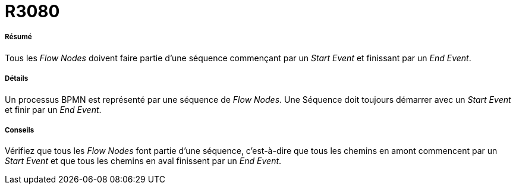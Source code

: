 // Disable all captions for figures.
:!figure-caption:
// Path to the stylesheet files
:stylesdir: .

[[R3080]]

[[r3080]]
= R3080

[[Résumé]]

[[résumé]]
===== Résumé

Tous les _Flow Nodes_ doivent faire partie d'une séquence commençant par un _Start Event_ et finissant par un _End Event_.

[[Détails]]

[[détails]]
===== Détails

Un processus BPMN est représenté par une séquence de _Flow Nodes_. Une Séquence doit toujours démarrer avec un _Start Event_ et finir par un _End Event_.

[[Conseils]]

[[conseils]]
===== Conseils

Vérifiez que tous les _Flow Nodes_ font partie d'une séquence, c'est-à-dire que tous les chemins en amont commencent par un _Start Event_ et que tous les chemins en aval finissent par un _End Event_.


